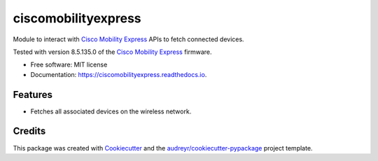 ====================
ciscomobilityexpress
====================


.. image:: https://img.shields.io/pypi/v/ciscomobilityexpress.svg
        :target: https://pypi.python.org/pypi/ciscomobilityexpress

.. image:: https://img.shields.io/travis/fbradyirl/ciscomobilityexpress.svg
        :target: https://travis-ci.org/fbradyirl/ciscomobilityexpress

.. image:: https://readthedocs.org/projects/ciscomobilityexpress/badge/?version=latest
        :target: https://ciscomobilityexpress.readthedocs.io/en/latest/?badge=latest
        :alt: Documentation Status


.. image:: https://pyup.io/repos/github/fbradyirl/ciscomobilityexpress/shield.svg
     :target: https://pyup.io/repos/github/fbradyirl/ciscomobilityexpress/
     :alt: Updates



Module to interact with `Cisco Mobility Express`_ APIs to fetch connected devices.

Tested with version 8.5.135.0 of the `Cisco Mobility Express`_ firmware.

* Free software: MIT license
* Documentation: https://ciscomobilityexpress.readthedocs.io.


Features
--------

* Fetches all associated devices on the wireless network.

Credits
-------

This package was created with Cookiecutter_ and the `audreyr/cookiecutter-pypackage`_ project template.

.. _Cookiecutter: https://github.com/audreyr/cookiecutter
.. _`Cisco Mobility Express` : https://www.cisco.com/c/en_uk/solutions/enterprise-networks/mobility-express/index.html
.. _`audreyr/cookiecutter-pypackage`: https://github.com/audreyr/cookiecutter-pypackage
